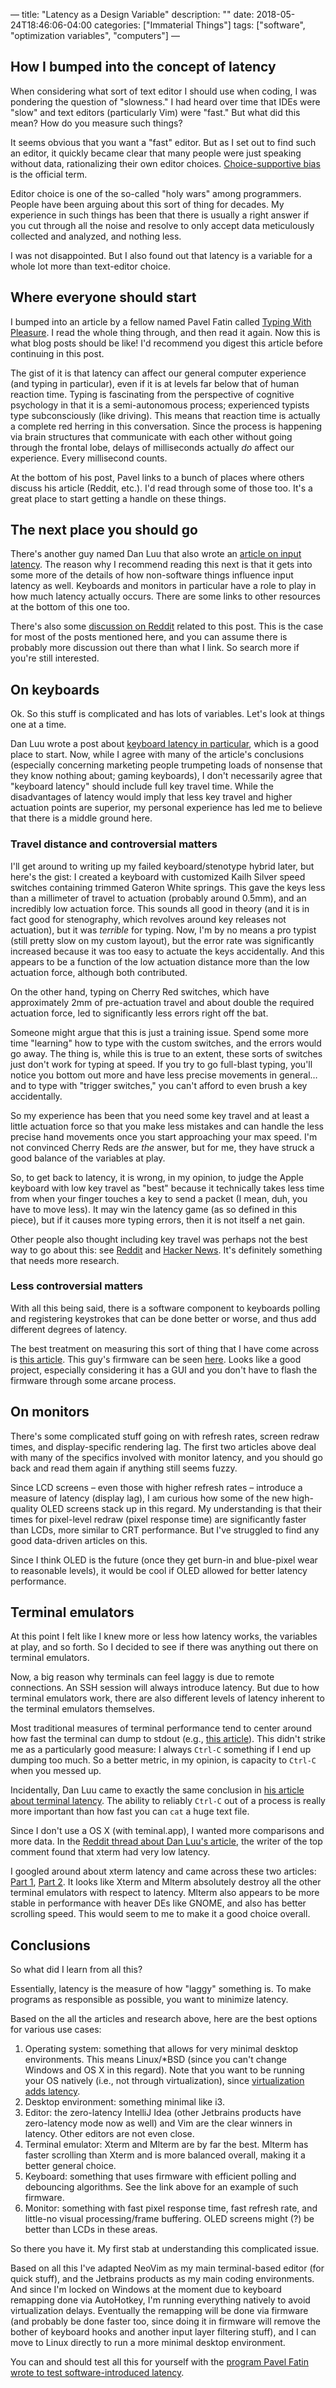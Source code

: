 ---
title: "Latency as a Design Variable"
description: ""
date: 2018-05-24T18:46:06-04:00
categories: ["Immaterial Things"]
tags: ["software", "optimization variables", "computers"]
---

** How I bumped into the concept of latency

When considering what sort of text editor I should use when coding, I was pondering the question of "slowness." I had heard over time that IDEs were "slow" and text editors (particularly Vim) were "fast." But what did this mean? How do you measure such things?

It seems obvious that you want a "fast" editor. But as I set out to find such an editor, it quickly became clear that many people were just speaking without data, rationalizing their own editor choices. [[https://en.wikipedia.org/wiki/Choice-supportive_bias][Choice-supportive bias]] is the official term.

Editor choice is one of the so-called "holy wars" among programmers. People have been arguing about this sort of thing for decades. My experience in such things has been that there is usually a right answer if you cut through all the noise and resolve to only accept data meticulously collected and analyzed, and nothing less.

I was not disappointed. But I also found out that latency is a variable for a whole lot more than text-editor choice.

** Where everyone should start

I bumped into an article by a fellow named Pavel Fatin called [[https://pavelfatin.com/typing-with-pleasure/][Typing With Pleasure]]. I read the whole thing through, and then read it again. Now this is what blog posts should be like! I'd recommend you digest this article before continuing in this post.

The gist of it is that latency can affect our general computer experience (and typing in particular), even if it is at levels far below that of human reaction time. Typing is fascinating from the perspective of cognitive psychology in that it is a semi-autonomous process; experienced typists type subconsciously (like driving). This means that reaction time is actually a complete red herring in this conversation. Since the process is happening via brain structures that communicate with each other without going through the frontal lobe, delays of milliseconds actually /do/ affect our experience. Every millisecond counts.

At the bottom of his post, Pavel links to a bunch of places where others discuss his article (Reddit, etc.). I'd read through some of those too. It's a great place to start getting a handle on these things.

** The next place you should go

There's another guy named Dan Luu that also wrote an [[https://danluu.com/input-lag/][article on input latency]]. The reason why I recommend reading this next is that it gets into some more of the details of how non-software things influence input latency as well. Keyboards and monitors in particular have a role to play in how much latency actually occurs. There are some links to other resources at the bottom of this one too.

There's also some [[https://www.reddit.com/r/programming/comments/7lxmat/computer_latency_19772017/][discussion on Reddit]] related to this post. This is the case for most of the posts mentioned here, and you can assume there is probably more discussion out there than what I link. So search more if you're still interested.

** On keyboards

Ok. So this stuff is complicated and has lots of variables. Let's look at things one at a time.

Dan Luu wrote a post about [[https://danluu.com/keyboard-latency/][keyboard latency in particular]], which is a good place to start. Now, while I agree with many of the article's conclusions (especially concerning marketing people trumpeting loads of nonsense that they know nothing about; gaming keyboards), I don't necessarily agree that "keyboard latency" should include full key travel time. While the disadvantages of latency would imply that less key travel and higher actuation points are superior, my personal experience has led me to believe that there is a middle ground here.

*** Travel distance and controversial matters

I'll get around to writing up my failed keyboard/stenotype hybrid later, but here's the gist: I created a keyboard with customized Kailh Silver speed switches containing trimmed Gateron White springs. This gave the keys less than a millimeter of travel to actuation (probably around 0.5mm), and an incredibly low actuation force. This sounds all good in theory (and it is in fact good for stenography, which revolves around key releases not actuation), but it was /terrible/ for typing. Now, I'm by no means a pro typist (still pretty slow on my custom layout), but the error rate was significantly increased because it was too easy to actuate the keys accidentally. And this appears to be a function of the low actuation distance more than the low actuation force, although both contributed.

On the other hand, typing on Cherry Red switches, which have approximately 2mm of pre-actuation travel and about double the required actuation force, led to significantly less errors right off the bat.

Someone might argue that this is just a training issue. Spend some more time "learning" how to type with the custom switches, and the errors would go away. The thing is, while this is true to an extent, these sorts of switches just don't work for typing at speed. If you try to go full-blast typing, you'll notice you bottom out more and have less precise movements in general... and to type with "trigger switches," you can't afford to even brush a key accidentally.

So my experience has been that you need some key travel and at least a little actuation force so that you make less mistakes and can handle the less precise hand movements once you start approaching your max speed. I'm not convinced Cherry Reds are /the/ answer, but for me, they have struck a good balance of the variables at play.

So, to get back to latency, it is wrong, in my opinion, to judge the Apple keyboard with low key travel as "best" because it technically takes less time from when your finger touches a key to send a packet (I mean, duh, you have to move less). It may win the latency game (as so defined in this piece), but if it causes more typing errors, then it is not itself a net gain.

Other people also thought including key travel was perhaps not the best way to go about this: see [[https://www.reddit.com/r/programming/comments/76szvk/keyboard_latency/][Reddit]] and [[https://news.ycombinator.com/item?id=15485672][Hacker News]]. It's definitely something that needs more research.

*** Less controversial matters

With all this being said, there is a software component to keyboards polling and registering keystrokes that can be done better or worse, and thus add different degrees of latency.

The best treatment on measuring this sort of thing that I have come across is [[https://blog.seethis.link/2017/04/16/measuring-wired-split-keyboard-input-latency.html][this article]]. This guy's firmware can be seen [[https://github.com/ahtn/keyplus][here]]. Looks like a good project, especially considering it has a GUI and you don't have to flash the firmware through some arcane process.

** On monitors

There's some complicated stuff going on with refresh rates, screen redraw times, and display-specific rendering lag. The first two articles above deal with many of the specifics involved with monitor latency, and you should go back and read them again if anything still seems fuzzy.

Since LCD screens -- even those with higher refresh rates -- introduce a measure of latency (display lag), I am curious how some of the new high-quality OLED screens stack up in this regard. My understanding is that their times for pixel-level redraw (pixel response time) are significantly faster than LCDs, more similar to CRT performance. But I've struggled to find any good data-driven articles on this.

Since I think OLED is the future (once they get burn-in and blue-pixel wear to reasonable levels), it would be cool if OLED allowed for better latency performance.

** Terminal emulators

At this point I felt like I knew more or less how latency works, the variables at play, and so forth. So I decided to see if there was anything out there on terminal emulators.

Now, a big reason why terminals can feel laggy is due to remote connections. An SSH session will always introduce latency. But due to how terminal emulators work, there are also different levels of latency inherent to the terminal emulators themselves.

Most traditional measures of terminal performance tend to center around how fast the terminal can dump to stdout (e.g., [[https://martin.ankerl.com/2007/09/01/comprehensive-linux-terminal-performance-comparison/][this article]]). This didn't strike me as a particularly good measure: I always =Ctrl-C= something if I end up dumping too much. So a better metric, in my opinion, is capacity to =Ctrl-C= when you messed up.

Incidentally, Dan Luu came to exactly the same conclusion in [[https://danluu.com/term-latency/][his article about terminal latency]]. The ability to reliably =Ctrl-C= out of a process is really more important than how fast you can =cat= a huge text file.

Since I don't use a OS X (with teminal.app), I wanted more comparisons and more data. In the [[https://www.reddit.com/r/linux/comments/776e2l/terminal_and_shell_performance/][Reddit thread about Dan Luu's article]], the writer of the top comment found that xterm had very low latency.

I googled around about xterm latency and came across these two articles: [[https://lwn.net/Articles/749992/][Part 1]], [[https://lwn.net/Articles/751763/][Part 2]]. It looks like Xterm and Mlterm absolutely destroy all the other terminal emulators with respect to latency. Mlterm also appears to be more stable in performance with heaver DEs like GNOME, and also has better scrolling speed. This would seem to me to make it a good choice overall.

** Conclusions

So what did I learn from all this?

Essentially, latency is the measure of how "laggy" something is. To make programs as responsible as possible, you want to minimize latency.

Based on the all the articles and research above, here are the best options for various use cases:

1. Operating system: something that allows for very minimal desktop environments. This means Linux/*BSD (since you can't change Windows and OS X in this regard). Note that you want to be running your OS natively (i.e., not through virtualization), since [[https://pavelfatin.com/typing-with-pleasure/#virtualbox][virtualization adds latency]].
2. Desktop environment: something minimal like i3.
3. Editor: the zero-latency IntelliJ Idea (other Jetbrains products have zero-latency mode now as well) and Vim are the clear winners in latency. Other editors are not even close.
4. Terminal emulator: Xterm and Mlterm are by far the best. Mlterm has faster scrolling than Xterm and is more balanced overall, making it a better general choice.
5. Keyboard: something that uses firmware with efficient polling and debouncing algorithms. See the link above for an example of such firmware.
6. Monitor: something with fast pixel response time, fast refresh rate, and little-no visual processing/frame buffering. OLED screens might (?) be better than LCDs in these areas.

So there you have it. My first stab at understanding this complicated issue.

Based on all this I've adapted NeoVim as my main terminal-based editor (for quick stuff), and the Jetbrains products as my main coding environments. And since I'm locked on Windows at the moment due to keyboard remapping done via AutoHotkey, I'm running everything natively to avoid virtualization delays. Eventually the remapping will be done via firmware (and probably be done faster too, since doing it in firmware will remove the bother of keyboard hooks and another input layer filtering stuff), and I can move to Linux directly to run a more minimal desktop environment.

You can and should test all this for yourself with the [[https://pavelfatin.com/typometer/][program Pavel Fatin wrote to test software-introduced latency]].
